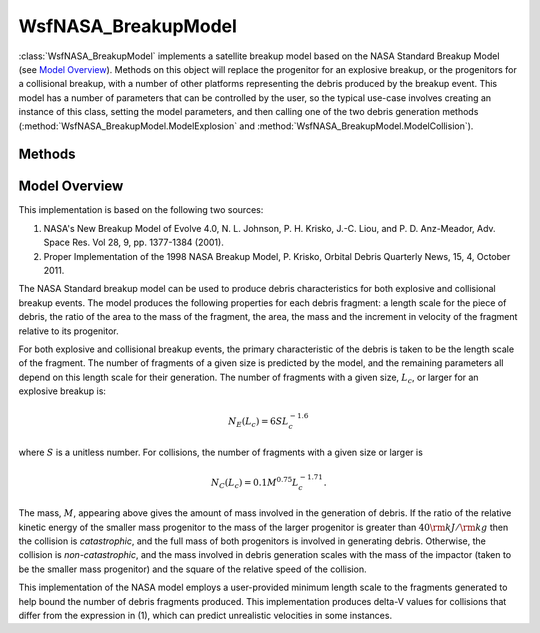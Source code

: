 .. ****************************************************************************
.. CUI
..
.. The Advanced Framework for Simulation, Integration, and Modeling (AFSIM)
..
.. The use, dissemination or disclosure of data in this file is subject to
.. limitation or restriction. See accompanying README and LICENSE for details.
.. ****************************************************************************

WsfNASA_BreakupModel
--------------------

.. class:: WsfNASA_BreakupModel inherits Object
   :constructible:

:class:`WsfNASA_BreakupModel` implements a satellite breakup model
based on the NASA Standard Breakup Model (see `Model Overview`_). Methods on
this object will replace the progenitor for an explosive breakup, or 
the progenitors for a collisional breakup, with a number of other platforms
representing the debris produced by the breakup event. This model has a
number of parameters that can be controlled by the user, so the typical
use-case involves creating an instance of this class, setting the model
parameters, and then calling one of the two debris generation methods
(:method:`WsfNASA_BreakupModel.ModelExplosion` and :method:`WsfNASA_BreakupModel.ModelCollision`).

Methods
=======

.. method:: bool ModelExplosion(string aPlatformName, double aMass, double aLength)

   Generate debris as from an explosive breakup using the platform with the
   given name as the progenitor. This method also requires the mass of the
   platform to use when performing debris generation and the characteristic
   length scale of the progenitor. This will return true if the debris was
   successfully generated, and false otherwise.

.. method:: bool ModelCollision(string aTargetName, double aTargetMass, double aTargetLength, string aImpactorName, double aImpactorMass, double aImpactorLength)

   Generate debris as from a collision between the platforms with the given
   names. This method requires the mass and characteristic length scale to use
   for modeling the collision for each object. If the two platforms are not
   close to one another at the time this method is invoked, no debris will
   be generated and this method will return false. For the purposes of this
   method, 'close' is defined to mean the separation of the two platforms is
   less than 5 times the sum of their provided lengths. In case of other
   problems, this method will also return false and no debris will be generated.
   Otherwise, this method returns true.

.. method:: bool HasGeneratedDebris()

   Return true if debris has been generated. An instance of this model cannot be
   used to generate debris more than once.

.. method:: int GetFragmentCount()

   Return the number of produced fragments. This will be 0 before one of the
   debris generation methods has been called.

.. method:: WsfSatelliteBreakupFragment GetFragment(int aIndex)

   Return the produced fragment at the given index. If the given index is out
   of range, then an invalid fragment will be returned. This method will only
   return valid fragments after a debris generation method has been called.

.. method:: string GetFragmentPlatformType()

   Return the platform type of the generated debris.

.. method:: void SetFragmentPlatformType(string aPlatformType)

   Set the type of platform that will be used for the generated debris platforms.
   If the user does not explicitly set a platform type, then the generated debris
   will be :model:`WSF_PLATFORM` instances with a :model:`WSF_SPACE_MOVER`
   with the first-order oblate Earth perturbation enabled.

.. method:: string GetDebrisName()

   Return the template name for the debris produced by this model. Debris
   platforms generated by this model will have a name that is the template
   name with a unique numerical identifier appended. For example, if the 
   template name is 'debris', then the generated debris will have names
   'debris1', 'debris2', 'debris3' and so on.

.. method:: void SetDebrisName(string aDebrisName)

   Set the template name for the debris produced by this model. If the debris
   name is not set explicitly, then a name formed from the progenitors will be
   used.

.. method:: double GetLargeFragmentFraction()

   Get the fraction of the mass in a catastrophic collision or an explosive
   breakup that is deposited as large fragments.

.. method:: void SetLargeFragmentFraction(double aFraction)

   Set the fraction of the mass for catastrophic collisions and explosive
   breakups that is deposited as larger mass fragments. The default value for
   this parameter is 0.5. This parameter must be in the range [0, 1], and this
   method will restrict input to this range.

   More debris fragments will be produced when this value is small, and fewer
   debris fragments will be produced as this value approaches 1.0.

.. method:: bool IsModeledAsSpacecraft()

   Return if the debris is modeled as if it came from a spacecraft as opposed
   to a rocket body.

.. method:: void SetModeledAsSpacecraft(bool aIsSpacecraft)

   Set whether the debris is modeled as if it were from a breakup of a
   spacecraft as opposed to a rocket body. The default operation of this
   method is for the progenitors to be modeled as spacecraft.

   The primary effect of this choice is to change the details of the Area/Mass
   distribution of the produced debris fragments. There are secondary effects
   of this choice, including different distributions of the masses of the 
   fragments, which is computed from the ratio of area to mass.

.. method:: double GetMinFragmentSize()

   Get the minimum size in meters of fragments produced by this model.

.. method:: void SetMinFragmentSize(double aMinSize)

   Set the minimum size in meters of fragments produced by this model. The
   default value for this parameter is 0.1 meters.

   This quantity controls the number of debris fragments generated by this model.
   The number of fragments follows a power law (see `Model Overview`_), so even
   modest decreases in the minimum fragment size can lead to significant
   increases in the number of fragments produced.

.. method:: double GetExplosionS_Factor()

   Return the :math:`S` value used for an explosive breakup.

.. method:: void SetExplosionS_Factor(double aS_Factor)

   Set the :math:`S` value used for an explosive breakup. The default value of this
   parameter if 1.0.

   This is a coefficient in the power law describing the number of fragments
   produced for an explosive breakup (see `Model Overview`_). As this value is
   increased, the number of fragments will increase in proportion.

.. method:: string GetExplosionProgenitor()

   Return the name of the platform that was the progenitor of the explosive
   breakup.

.. method:: double GetExplosionMass()

   Return the mass in kilograms of the debris produced by the explosion.

.. method:: string GetCollisionProgenitorOne()

   Return the name of the first collision progenitor.

.. method:: double GetCollisionProgenitorOneMass()

   Return the mass in kilograms of the first collision progenitor.

.. method:: string GetCollisionProgenitorTwo()

   Return the name of the second collision progenitor.

.. method:: double GetCollisionProgenitorTwoMass()

   Return the mass in kilograms of the second collision progenitor.

.. method:: double GetCollisionMass()

   Return the mass in kilograms of the collision progenitors that were involved
   in producing debris.

Model Overview
==============

This implementation is based on the following two sources:

1. NASA's New Breakup Model of Evolve 4.0, N. L. Johnson, P. H. Krisko, J.-C. Liou, and P. D. Anz-Meador, Adv. Space Res. Vol 28, 9, pp. 1377-1384 (2001).
2. Proper Implementation of the 1998 NASA Breakup Model, P. Krisko, Orbital Debris Quarterly News, 15, 4, October 2011.

The NASA Standard breakup model can be used to produce debris characteristics
for both explosive and collisional breakup events. The model produces the
following properties for each debris fragment: a length scale for the piece of
debris, the ratio of the area to the mass of the fragment, the area, the mass
and the increment in velocity of the fragment relative to its progenitor.

For both explosive and collisional breakup events, the primary characteristic
of the debris is taken to be the length scale of the fragment. The number of
fragments of a given size is predicted by the model, and the remaining
parameters all depend on this length scale for their generation. The number
of fragments with a given size, :math:`L_c`, or larger for an explosive breakup is:

.. math::
   N_E(L_c) = 6 S L_c^{-1.6}

where :math:`S` is a unitless number. For collisions, the
number of fragments with a given size or larger is

.. math::
   N_C(L_c) = 0.1 M^{0.75} L_c^{-1.71}.

The mass, :math:`M`, appearing above gives the amount of mass involved in the
generation of debris. If the ratio of the relative kinetic energy of the
smaller mass progenitor to the mass of the larger progenitor is greater than
:math:`40 \rm{kJ}/\rm{kg}` then the collision is *catastrophic*,
and the full mass of both progenitors is involved in generating debris.
Otherwise, the collision is *non-catastrophic*, and the mass involved in debris
generation scales with the mass of the impactor (taken to be the smaller mass
progenitor) and the square of the relative speed of the collision.

This implementation of the NASA model employs a user-provided minimum length
scale to the fragments generated to help bound the number of debris fragments
produced. This implementation produces delta-V values for collisions that
differ from the expression in (1), which can predict unrealistic velocities in
some instances.

